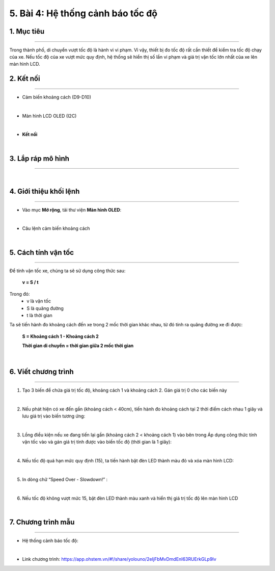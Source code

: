 5. Bài 4: Hệ thống cảnh báo tốc độ
=================================

1. Mục tiêu 
----------
--------------

Trong thành phố, di chuyển vượt tốc độ là hành vi vi phạm. Vì vậy, thiết bị đo tốc độ rất cần thiết để kiểm tra tốc độ chạy của xe. Nếu tốc độ của xe vượt mức quy định, hệ thống sẽ hiển thị số lần vi phạm và giá trị vận tốc lớn nhất của xe lên màn hình LCD. 

2. Kết nối
----------
--------------

- Cảm biến khoảng cách (D9-D10)

.. image:: images/cityuno4_1.PNG
    :width: 150px
    :align: center 
|

- Màn hình LCD OLED (I2C)

.. image:: images/cityuno4_2.PNG
    :width: 150px
    :align: center 
|

- **Kết nối**

.. image:: images/bai_5.3.png
    :scale: 80%
    :align: center 
|


3. Lắp ráp mô hình 
-------------
---------------

.. image:: images/bai_5.4.png
    :scale: 100%
    :align: center 
|
    

4. Giới thiệu khối lệnh 
--------------
----------------

- Vào mục **Mở rộng**, tải thư viện **Màn hình OLED**: 

.. image:: images/cityuno4_11.PNG
    :scale: 80%
    :align: center 
|

- Câu lệnh cảm biến khoảng cách

.. image:: images/cityuno4_3.PNG
    :scale: 90%
    :align: center 
|


5. Cách tính vận tốc 
----------
-------------

.. image:: images/bai_5.7.png
    :scale: 90%
    :align: right

Để tính vận tốc xe, chúng ta sẽ sử dụng công thức sau:
 
    **v = S / t**

Trong đó:
    - v là vận tốc 
    - S là quãng đường
    - t là thời gian

Ta sẽ tiến hành đo khoảng cách đến xe trong 2 mốc thời gian khác nhau, từ đó tính ra quãng đường xe đi được:

    **S = Khoảng cách 1 - Khoảng cách 2**

    **Thời gian di chuyển = thời gian giữa 2 mốc thời gian**

.. image:: images/bai_5.8.png
    :scale: 80%
    :align: center 
|

6. Viết chương trình 
----------
------------

1. Tạo 3 biến để chứa giá trị tốc độ, khoảng cách 1 và khoảng cách 2. Gán giá trị 0 cho các biến này

.. image:: images/cityuno4_4.PNG
    :scale: 100%
    :align: center 
|

2.  Nếu phát hiện có xe đến gần (khoảng cách < 40cm), tiến hành đo khoảng cách tại 2 thời điểm cách nhau 1 giây và lưu giá trị vào biến tương ứng:

.. image:: images/cityuno4_5.PNG
    :scale: 100%
    :align: center 
|

3. Lồng điều kiện nếu xe đang tiến lại gần (khoảng cách 2 < khoảng cách 1) vào bên trong Áp dụng công thức tính vận tốc vào và gán giá trị tính được vào biến tốc độ (thời gian là 1 giây):

.. image:: images/cityuno4_6.PNG
    :scale: 100%
    :align: center 
|

4. Nếu tốc độ quá hạn mức quy định (15), ta tiến hành bật đèn LED thành màu đỏ và xóa màn hình LCD:

.. image:: images/cityuno4_7.PNG
    :scale: 100%
    :align: center 
|

5. In dòng chữ “Speed Over - Slowdown!” :

.. image:: images/cityuno4_8.PNG
    :scale: 100%
    :align: center 
|

6. Nếu tốc độ không vượt mức 15, bật đèn LED thành màu xanh và hiển thị giá trị tốc độ lên màn hình LCD

.. image:: images/cityuno4_9.PNG
    :scale: 100%
    :align: center 
|

7. Chương trình mẫu 
---------------
-----------------

- Hệ thống cảnh báo tốc độ: 

.. image:: images/cityuno4_10.PNG
    :scale: 80%
    :align: center 
|

- Link chương trình: `<https://app.ohstem.vn/#!/share/yolouno/2eIjFbMvDmdEnI63RUErkGLp9Iv>`_

























